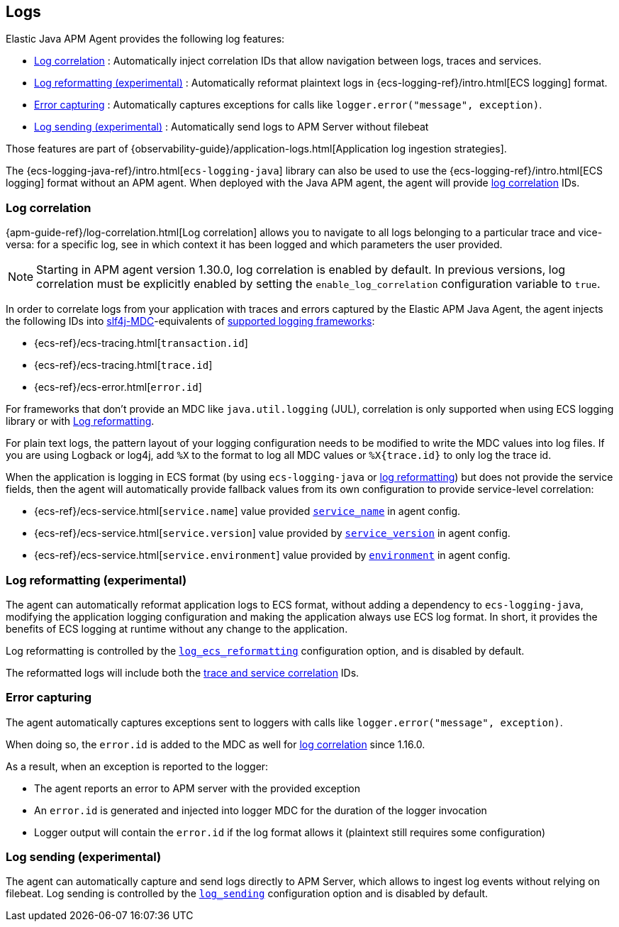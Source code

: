 ifdef::env-github[]
NOTE: For the best reading experience,
please view this documentation at https://www.elastic.co/guide/en/apm/agent/java[elastic.co]
endif::[]

[[logs]]
== Logs

Elastic Java APM Agent provides the following log features:

- <<log-correlation-ids>> : Automatically inject correlation IDs that allow navigation between logs, traces and services.
- <<log-reformatting>> : Automatically reformat plaintext logs in {ecs-logging-ref}/intro.html[ECS logging] format.
- <<log-error-capturing>> : Automatically captures exceptions for calls like `logger.error("message", exception)`.
- <<log-sending>> : Automatically send logs to APM Server without filebeat

Those features are part of {observability-guide}/application-logs.html[Application log ingestion strategies].

The {ecs-logging-java-ref}/intro.html[`ecs-logging-java`] library can also be used to use the {ecs-logging-ref}/intro.html[ECS logging] format without an APM agent.
When deployed with the Java APM agent, the agent will provide <<log-correlation-ids,log correlation>> IDs.

[float]
[[log-correlation-ids]]
=== Log correlation

{apm-guide-ref}/log-correlation.html[Log correlation] allows you to navigate to all logs belonging to a particular trace
and vice-versa: for a specific log, see in which context it has been logged and which parameters the user provided.

NOTE: Starting in APM agent version 1.30.0, log correlation is enabled by default.
In previous versions, log correlation must be explicitly enabled by setting
the `enable_log_correlation` configuration variable to `true`.

In order to correlate logs from your application with traces and errors captured by the Elastic APM Java Agent,
the agent injects the following IDs into https://www.slf4j.org/api/org/slf4j/MDC.html[slf4j-MDC]-equivalents of
<<supported-logging-frameworks, supported logging frameworks>>:

* {ecs-ref}/ecs-tracing.html[`transaction.id`]
* {ecs-ref}/ecs-tracing.html[`trace.id`]
* {ecs-ref}/ecs-error.html[`error.id`]

For frameworks that don't provide an MDC like `java.util.logging` (JUL), correlation is only supported when using ECS logging library or
with <<log-reformatting, Log reformatting>>.

For plain text logs, the pattern layout of your logging configuration needs to be modified to write the MDC values into
log files. If you are using Logback or log4j, add `%X` to the format to log all MDC values or `%X{trace.id}` to only log the trace id.

When the application is logging in ECS format (by using `ecs-logging-java` or <<log-reformatting, log reformatting>>)
 but does not provide the service fields, then the agent will automatically provide fallback values from its own configuration
to provide service-level correlation:

- {ecs-ref}/ecs-service.html[`service.name`] value provided <<config-service-name, `service_name`>> in agent config.
- {ecs-ref}/ecs-service.html[`service.version`] value provided by <<config-service-version, `service_version`>> in agent config.
- {ecs-ref}/ecs-service.html[`service.environment`] value provided by <<config-environment, `environment`>> in agent config.

[float]
[[log-reformatting]]
=== Log reformatting (experimental)

The agent can automatically reformat application logs to ECS format, without adding a dependency to `ecs-logging-java`, modifying the application
logging configuration and making the application always use ECS log format. In short, it provides the benefits of ECS logging at runtime without any 
change to the application.

Log reformatting is controlled by the <<config-log-ecs-reformatting, `log_ecs_reformatting`>> configuration option, and is disabled by default.

The reformatted logs will include both the <<log-correlation-ids, trace and service correlation>> IDs.

[float]
[[log-error-capturing]]
=== Error capturing

The agent automatically captures exceptions sent to loggers with calls like `logger.error("message", exception)`.

When doing so, the `error.id` is added to the MDC as well for <<log-correlation-ids,log correlation>> since 1.16.0.

As a result, when an exception is reported to the logger:

- The agent reports an error to APM server with the provided exception
- An `error.id` is generated and injected into logger MDC for the duration of the logger invocation
- Logger output will contain the `error.id` if the log format allows it (plaintext still requires some configuration)

[float]
[[log-sending]]
=== Log sending (experimental)

The agent can automatically capture and send logs directly to APM Server, which allows to ingest log events without relying on filebeat.
Log sending is controlled by the <<config-log-sending, `log_sending`>> configuration option and is disabled by default.
